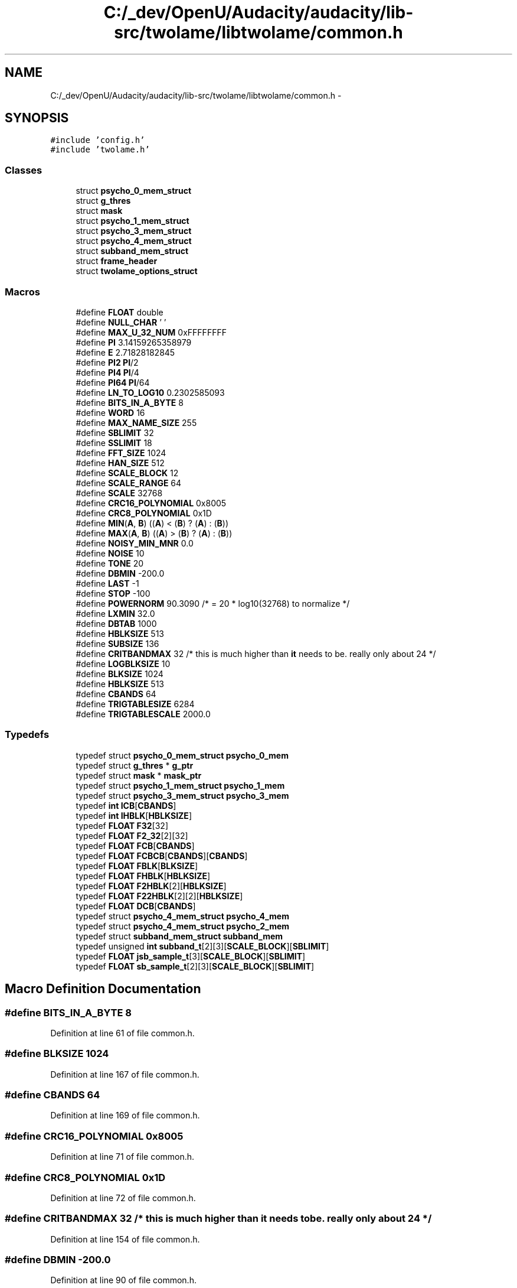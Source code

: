 .TH "C:/_dev/OpenU/Audacity/audacity/lib-src/twolame/libtwolame/common.h" 3 "Thu Apr 28 2016" "Audacity" \" -*- nroff -*-
.ad l
.nh
.SH NAME
C:/_dev/OpenU/Audacity/audacity/lib-src/twolame/libtwolame/common.h \- 
.SH SYNOPSIS
.br
.PP
\fC#include 'config\&.h'\fP
.br
\fC#include 'twolame\&.h'\fP
.br

.SS "Classes"

.in +1c
.ti -1c
.RI "struct \fBpsycho_0_mem_struct\fP"
.br
.ti -1c
.RI "struct \fBg_thres\fP"
.br
.ti -1c
.RI "struct \fBmask\fP"
.br
.ti -1c
.RI "struct \fBpsycho_1_mem_struct\fP"
.br
.ti -1c
.RI "struct \fBpsycho_3_mem_struct\fP"
.br
.ti -1c
.RI "struct \fBpsycho_4_mem_struct\fP"
.br
.ti -1c
.RI "struct \fBsubband_mem_struct\fP"
.br
.ti -1c
.RI "struct \fBframe_header\fP"
.br
.ti -1c
.RI "struct \fBtwolame_options_struct\fP"
.br
.in -1c
.SS "Macros"

.in +1c
.ti -1c
.RI "#define \fBFLOAT\fP   double"
.br
.ti -1c
.RI "#define \fBNULL_CHAR\fP   '\\0'"
.br
.ti -1c
.RI "#define \fBMAX_U_32_NUM\fP   0xFFFFFFFF"
.br
.ti -1c
.RI "#define \fBPI\fP   3\&.14159265358979"
.br
.ti -1c
.RI "#define \fBE\fP   2\&.71828182845"
.br
.ti -1c
.RI "#define \fBPI2\fP   \fBPI\fP/2"
.br
.ti -1c
.RI "#define \fBPI4\fP   \fBPI\fP/4"
.br
.ti -1c
.RI "#define \fBPI64\fP   \fBPI\fP/64"
.br
.ti -1c
.RI "#define \fBLN_TO_LOG10\fP   0\&.2302585093"
.br
.ti -1c
.RI "#define \fBBITS_IN_A_BYTE\fP   8"
.br
.ti -1c
.RI "#define \fBWORD\fP   16"
.br
.ti -1c
.RI "#define \fBMAX_NAME_SIZE\fP   255"
.br
.ti -1c
.RI "#define \fBSBLIMIT\fP   32"
.br
.ti -1c
.RI "#define \fBSSLIMIT\fP   18"
.br
.ti -1c
.RI "#define \fBFFT_SIZE\fP   1024"
.br
.ti -1c
.RI "#define \fBHAN_SIZE\fP   512"
.br
.ti -1c
.RI "#define \fBSCALE_BLOCK\fP   12"
.br
.ti -1c
.RI "#define \fBSCALE_RANGE\fP   64"
.br
.ti -1c
.RI "#define \fBSCALE\fP   32768"
.br
.ti -1c
.RI "#define \fBCRC16_POLYNOMIAL\fP   0x8005"
.br
.ti -1c
.RI "#define \fBCRC8_POLYNOMIAL\fP   0x1D"
.br
.ti -1c
.RI "#define \fBMIN\fP(\fBA\fP,  \fBB\fP)   ((\fBA\fP) < (\fBB\fP) ? (\fBA\fP) : (\fBB\fP))"
.br
.ti -1c
.RI "#define \fBMAX\fP(\fBA\fP,  \fBB\fP)   ((\fBA\fP) > (\fBB\fP) ? (\fBA\fP) : (\fBB\fP))"
.br
.ti -1c
.RI "#define \fBNOISY_MIN_MNR\fP   0\&.0"
.br
.ti -1c
.RI "#define \fBNOISE\fP   10"
.br
.ti -1c
.RI "#define \fBTONE\fP   20"
.br
.ti -1c
.RI "#define \fBDBMIN\fP   \-200\&.0"
.br
.ti -1c
.RI "#define \fBLAST\fP   \-1"
.br
.ti -1c
.RI "#define \fBSTOP\fP   \-100"
.br
.ti -1c
.RI "#define \fBPOWERNORM\fP   90\&.3090 /* = 20 * log10(32768) to normalize */"
.br
.ti -1c
.RI "#define \fBLXMIN\fP   32\&.0"
.br
.ti -1c
.RI "#define \fBDBTAB\fP   1000"
.br
.ti -1c
.RI "#define \fBHBLKSIZE\fP   513"
.br
.ti -1c
.RI "#define \fBSUBSIZE\fP   136"
.br
.ti -1c
.RI "#define \fBCRITBANDMAX\fP   32          /* this is much higher than \fBit\fP needs to be\&. really only about 24 */"
.br
.ti -1c
.RI "#define \fBLOGBLKSIZE\fP   10"
.br
.ti -1c
.RI "#define \fBBLKSIZE\fP   1024"
.br
.ti -1c
.RI "#define \fBHBLKSIZE\fP   513"
.br
.ti -1c
.RI "#define \fBCBANDS\fP   64"
.br
.ti -1c
.RI "#define \fBTRIGTABLESIZE\fP   6284"
.br
.ti -1c
.RI "#define \fBTRIGTABLESCALE\fP   2000\&.0"
.br
.in -1c
.SS "Typedefs"

.in +1c
.ti -1c
.RI "typedef struct \fBpsycho_0_mem_struct\fP \fBpsycho_0_mem\fP"
.br
.ti -1c
.RI "typedef struct \fBg_thres\fP * \fBg_ptr\fP"
.br
.ti -1c
.RI "typedef struct \fBmask\fP * \fBmask_ptr\fP"
.br
.ti -1c
.RI "typedef struct \fBpsycho_1_mem_struct\fP \fBpsycho_1_mem\fP"
.br
.ti -1c
.RI "typedef struct \fBpsycho_3_mem_struct\fP \fBpsycho_3_mem\fP"
.br
.ti -1c
.RI "typedef \fBint\fP \fBICB\fP[\fBCBANDS\fP]"
.br
.ti -1c
.RI "typedef \fBint\fP \fBIHBLK\fP[\fBHBLKSIZE\fP]"
.br
.ti -1c
.RI "typedef \fBFLOAT\fP \fBF32\fP[32]"
.br
.ti -1c
.RI "typedef \fBFLOAT\fP \fBF2_32\fP[2][32]"
.br
.ti -1c
.RI "typedef \fBFLOAT\fP \fBFCB\fP[\fBCBANDS\fP]"
.br
.ti -1c
.RI "typedef \fBFLOAT\fP \fBFCBCB\fP[\fBCBANDS\fP][\fBCBANDS\fP]"
.br
.ti -1c
.RI "typedef \fBFLOAT\fP \fBFBLK\fP[\fBBLKSIZE\fP]"
.br
.ti -1c
.RI "typedef \fBFLOAT\fP \fBFHBLK\fP[\fBHBLKSIZE\fP]"
.br
.ti -1c
.RI "typedef \fBFLOAT\fP \fBF2HBLK\fP[2][\fBHBLKSIZE\fP]"
.br
.ti -1c
.RI "typedef \fBFLOAT\fP \fBF22HBLK\fP[2][2][\fBHBLKSIZE\fP]"
.br
.ti -1c
.RI "typedef \fBFLOAT\fP \fBDCB\fP[\fBCBANDS\fP]"
.br
.ti -1c
.RI "typedef struct \fBpsycho_4_mem_struct\fP \fBpsycho_4_mem\fP"
.br
.ti -1c
.RI "typedef struct \fBpsycho_4_mem_struct\fP \fBpsycho_2_mem\fP"
.br
.ti -1c
.RI "typedef struct \fBsubband_mem_struct\fP \fBsubband_mem\fP"
.br
.ti -1c
.RI "typedef unsigned \fBint\fP \fBsubband_t\fP[2][3][\fBSCALE_BLOCK\fP][\fBSBLIMIT\fP]"
.br
.ti -1c
.RI "typedef \fBFLOAT\fP \fBjsb_sample_t\fP[3][\fBSCALE_BLOCK\fP][\fBSBLIMIT\fP]"
.br
.ti -1c
.RI "typedef \fBFLOAT\fP \fBsb_sample_t\fP[2][3][\fBSCALE_BLOCK\fP][\fBSBLIMIT\fP]"
.br
.in -1c
.SH "Macro Definition Documentation"
.PP 
.SS "#define BITS_IN_A_BYTE   8"

.PP
Definition at line 61 of file common\&.h\&.
.SS "#define BLKSIZE   1024"

.PP
Definition at line 167 of file common\&.h\&.
.SS "#define CBANDS   64"

.PP
Definition at line 169 of file common\&.h\&.
.SS "#define CRC16_POLYNOMIAL   0x8005"

.PP
Definition at line 71 of file common\&.h\&.
.SS "#define CRC8_POLYNOMIAL   0x1D"

.PP
Definition at line 72 of file common\&.h\&.
.SS "#define CRITBANDMAX   32          /* this is much higher than \fBit\fP needs to be\&. really only about 24 */"

.PP
Definition at line 154 of file common\&.h\&.
.SS "#define DBMIN   \-200\&.0"

.PP
Definition at line 90 of file common\&.h\&.
.SS "#define DBTAB   1000"

.PP
Definition at line 117 of file common\&.h\&.
.SS "#define E   2\&.71828182845"

.PP
Definition at line 54 of file common\&.h\&.
.SS "#define FFT_SIZE   1024"

.PP
Definition at line 66 of file common\&.h\&.
.SS "#define FLOAT   double"

.PP
Definition at line 44 of file common\&.h\&.
.SS "#define HAN_SIZE   512"

.PP
Definition at line 67 of file common\&.h\&.
.SS "#define HBLKSIZE   513"

.PP
Definition at line 168 of file common\&.h\&.
.SS "#define HBLKSIZE   513"

.PP
Definition at line 168 of file common\&.h\&.
.SS "#define LAST   \-1"

.PP
Definition at line 91 of file common\&.h\&.
.SS "#define LN_TO_LOG10   0\&.2302585093"

.PP
Definition at line 59 of file common\&.h\&.
.SS "#define LOGBLKSIZE   10"

.PP
Definition at line 166 of file common\&.h\&.
.SS "#define LXMIN   32\&.0"

.PP
Definition at line 100 of file common\&.h\&.
.SS "#define MAX(\fBA\fP, \fBB\fP)   ((\fBA\fP) > (\fBB\fP) ? (\fBA\fP) : (\fBB\fP))"

.PP
Definition at line 75 of file common\&.h\&.
.SS "#define MAX_NAME_SIZE   255"

.PP
Definition at line 63 of file common\&.h\&.
.SS "#define MAX_U_32_NUM   0xFFFFFFFF"

.PP
Definition at line 49 of file common\&.h\&.
.SS "#define MIN(\fBA\fP, \fBB\fP)   ((\fBA\fP) < (\fBB\fP) ? (\fBA\fP) : (\fBB\fP))"

.PP
Definition at line 74 of file common\&.h\&.
.SS "#define NOISE   10"

.PP
Definition at line 88 of file common\&.h\&.
.SS "#define NOISY_MIN_MNR   0\&.0"

.PP
Definition at line 81 of file common\&.h\&.
.SS "#define NULL_CHAR   '\\0'"

.PP
Definition at line 47 of file common\&.h\&.
.SS "#define PI   3\&.14159265358979"

.PP
Definition at line 51 of file common\&.h\&.
.SS "#define PI2   \fBPI\fP/2"

.PP
Definition at line 56 of file common\&.h\&.
.SS "#define PI4   \fBPI\fP/4"

.PP
Definition at line 57 of file common\&.h\&.
.SS "#define PI64   \fBPI\fP/64"

.PP
Definition at line 58 of file common\&.h\&.
.SS "#define POWERNORM   90\&.3090 /* = 20 * log10(32768) to normalize */"

.PP
Definition at line 93 of file common\&.h\&.
.SS "#define SBLIMIT   32"

.PP
Definition at line 64 of file common\&.h\&.
.SS "#define SCALE   32768"

.PP
Definition at line 70 of file common\&.h\&.
.SS "#define SCALE_BLOCK   12"

.PP
Definition at line 68 of file common\&.h\&.
.SS "#define SCALE_RANGE   64"

.PP
Definition at line 69 of file common\&.h\&.
.SS "#define SSLIMIT   18"

.PP
Definition at line 65 of file common\&.h\&.
.SS "#define STOP   \-100"

.PP
Definition at line 92 of file common\&.h\&.
.SS "#define SUBSIZE   136"

.PP
Definition at line 147 of file common\&.h\&.
.SS "#define TONE   20"

.PP
Definition at line 89 of file common\&.h\&.
.SS "#define TRIGTABLESCALE   2000\&.0"

.PP
Definition at line 171 of file common\&.h\&.
.SS "#define TRIGTABLESIZE   6284"

.PP
Definition at line 170 of file common\&.h\&.
.SS "#define \fBWORD\fP   16"

.PP
Definition at line 62 of file common\&.h\&.
.SH "Typedef Documentation"
.PP 
.SS "typedef \fBFLOAT\fP DCB[\fBCBANDS\fP]"

.PP
Definition at line 182 of file common\&.h\&.
.SS "typedef \fBFLOAT\fP F22HBLK[2][2][\fBHBLKSIZE\fP]"

.PP
Definition at line 181 of file common\&.h\&.
.SS "typedef \fBFLOAT\fP F2_32[2][32]"

.PP
Definition at line 175 of file common\&.h\&.
.SS "typedef \fBFLOAT\fP F2HBLK[2][\fBHBLKSIZE\fP]"

.PP
Definition at line 180 of file common\&.h\&.
.SS "typedef \fBFLOAT\fP F32[32]"

.PP
Definition at line 174 of file common\&.h\&.
.SS "typedef \fBFLOAT\fP FBLK[\fBBLKSIZE\fP]"

.PP
Definition at line 178 of file common\&.h\&.
.SS "typedef \fBFLOAT\fP FCB[\fBCBANDS\fP]"

.PP
Definition at line 176 of file common\&.h\&.
.SS "typedef \fBFLOAT\fP FCBCB[\fBCBANDS\fP][\fBCBANDS\fP]"

.PP
Definition at line 177 of file common\&.h\&.
.SS "typedef \fBFLOAT\fP FHBLK[\fBHBLKSIZE\fP]"

.PP
Definition at line 179 of file common\&.h\&.
.SS "typedef  struct \fBg_thres\fP * \fBg_ptr\fP"

.SS "typedef \fBint\fP ICB[\fBCBANDS\fP]"

.PP
Definition at line 172 of file common\&.h\&.
.SS "typedef \fBint\fP IHBLK[\fBHBLKSIZE\fP]"

.PP
Definition at line 173 of file common\&.h\&.
.SS "typedef \fBFLOAT\fP jsb_sample_t[3][\fBSCALE_BLOCK\fP][\fBSBLIMIT\fP]"

.PP
Definition at line 252 of file common\&.h\&.
.SS "typedef  struct \fBmask\fP * \fBmask_ptr\fP"

.SS "typedef struct \fBpsycho_0_mem_struct\fP  \fBpsycho_0_mem\fP"

.SS "typedef struct \fBpsycho_1_mem_struct\fP  \fBpsycho_1_mem\fP"

.SS "typedef struct \fBpsycho_4_mem_struct\fP  \fBpsycho_2_mem\fP"

.SS "typedef struct \fBpsycho_3_mem_struct\fP  \fBpsycho_3_mem\fP"

.SS "typedef struct \fBpsycho_4_mem_struct\fP  \fBpsycho_4_mem\fP"

.SS "typedef \fBFLOAT\fP sb_sample_t[2][3][\fBSCALE_BLOCK\fP][\fBSBLIMIT\fP]"

.PP
Definition at line 253 of file common\&.h\&.
.SS "typedef struct \fBsubband_mem_struct\fP  \fBsubband_mem\fP"

.SS "typedef unsigned \fBint\fP subband_t[2][3][\fBSCALE_BLOCK\fP][\fBSBLIMIT\fP]"

.PP
Definition at line 251 of file common\&.h\&.
.SH "Author"
.PP 
Generated automatically by Doxygen for Audacity from the source code\&.
